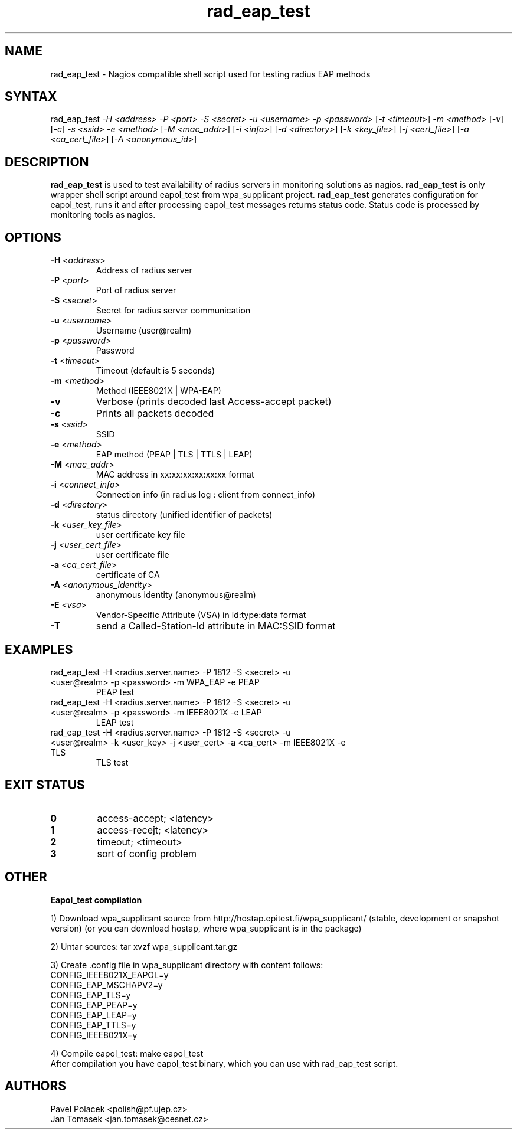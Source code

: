 .TH "rad_eap_test" "1" "2006-11-29" "polish@pf.ujep.cz" "Shell script"
.SH "NAME"
.LP 
rad_eap_test \- Nagios compatible shell script used for testing radius EAP methods
.SH "SYNTAX"
.LP 
rad_eap_test \fI\-H <address>\fP \fI\-P <port>\fP \fI\-S <secret>\fP \fI\-u <username>\fP \fI\-p <password>\fP [\fI\-t <timeout>\fP] \fI\-m <method>\fP [\fI\-v\fP] [\fI\-c\fP] \fI\-s <ssid>\fP \fI\-e <method>\fP [\fI\-M <mac_addr>\fP] [\fI\-i <info>\fP] [\fI\-d <directory>\fP] [\fI\-k <key_file>\fP] [\fI\-j <cert_file>\fP] [\fI\-a <ca_cert_file>\fP] [\fI\-A <anonymous_id>\fP]
.SH "DESCRIPTION"
.LP 
\fBrad_eap_test\fR is used to test availability of radius servers in monitoring solutions as nagios. \fBrad_eap_test\fR is only wrapper shell script around eapol_test from wpa_supplicant project. \fBrad_eap_test\fR generates configuration for eapol_test, runs it and after processing eapol_test messages returns status code. Status code is processed by monitoring tools as nagios.
.SH "OPTIONS"
.LP 
.TP 
\fB\-H\fR <\fIaddress\fP>
Address of radius server
.TP 
\fB\-P\fR <\fIport\fP>
Port of radius server
.TP 
\fB\-S\fR <\fIsecret\fP>
Secret for radius server communication
.TP 
\fB\-u\fR <\fIusername\fP>
Username (user@realm)
.TP 
\fB\-p\fR <\fIpassword\fP>
Password
.TP 
\fB\-t\fR <\fItimeout\fP>
Timeout (default is 5 seconds)
.TP 
\fB\-m\fR <\fImethod\fP>
Method (IEEE8021X | WPA\-EAP)
.TP 
\fB\-v\fR
Verbose (prints decoded last Access\-accept packet)
.TP 
\fB\-c\fR
Prints all packets decoded 
.TP 
\fB\-s\fR <\fIssid\fP>
SSID
.TP 
\fB\-e\fR <\fImethod\fP>
EAP method (PEAP | TLS | TTLS | LEAP)
.TP 
\fB\-M\fR <\fImac_addr\fP>
MAC address in xx:xx:xx:xx:xx:xx format
.TP 
\fB\-i\fR <\fIconnect_info\fP>
Connection info (in radius log : client from connect_info)
.TP 
\fB\-d\fR <\fIdirectory\fP>
status directory (unified identifier of packets)
.TP 
\fB\-k\fR <\fIuser_key_file\fP>
user certificate key file
.TP 
\fB\-j\fR <\fIuser_cert_file\fP>
user certificate file
.TP 
\fB\-a\fR <\fIca_cert_file\fP>
certificate of CA
.TP 
\fB\-A\fR <\fIanonymous_identity\fP>
anonymous identity (anonymous@realm)
.TP
\fB\-E\fR <\fIvsa\fP>
Vendor-Specific Attribute (VSA) in id:type:data format
.TP
\fB\-T\fR
send a Called-Station-Id attribute in MAC:SSID format
.SH "EXAMPLES"
.LP 
.TP 
rad_eap_test \-H <radius.server.name> \-P 1812 \-S <secret> \-u <user@realm> \-p <password> \-m WPA_EAP \-e PEAP
PEAP test
.TP 
rad_eap_test \-H <radius.server.name> \-P 1812 \-S <secret> \-u <user@realm> \-p <password> \-m IEEE8021X \-e LEAP
LEAP test
.TP 
rad_eap_test \-H <radius.server.name> \-P 1812 \-S <secret> \-u <user@realm> \-k <user_key> \-j <user_cert> \-a <ca_cert> \-m IEEE8021X \-e TLS
TLS test
.SH "EXIT STATUS"
.LP 
.TP 
\fB0\fR
access\-accept; <latency>
.TP 
\fB1\fR
access\-recejt; <latency>
.TP 
\fB2\fR
timeout; <timeout>
.TP 
\fB3\fR
sort of config problem
.SH "OTHER"
.LP 
\fBEapol_test compilation\fR

1) Download wpa_supplicant source from http://hostap.epitest.fi/wpa_supplicant/ (stable, development or snapshot version) (or you can download hostap, where wpa_supplicant is in the package)

2) Untar sources: tar xvzf wpa_supplicant.tar.gz 

3) Create .config file in wpa_supplicant directory with content follows:
.br 
CONFIG_IEEE8021X_EAPOL=y
.br 
CONFIG_EAP_MSCHAPV2=y
.br 
CONFIG_EAP_TLS=y
.br 
CONFIG_EAP_PEAP=y
.br 
CONFIG_EAP_LEAP=y
.br 
CONFIG_EAP_TTLS=y
.br 
CONFIG_IEEE8021X=y
.br 

4) Compile eapol_test: make eapol_test 
.br 
After compilation you have eapol_test binary, which you can use with rad_eap_test script.

.SH "AUTHORS"
.LP 
Pavel Polacek <polish@pf.ujep.cz>
.br 
Jan Tomasek <jan.tomasek@cesnet.cz>
